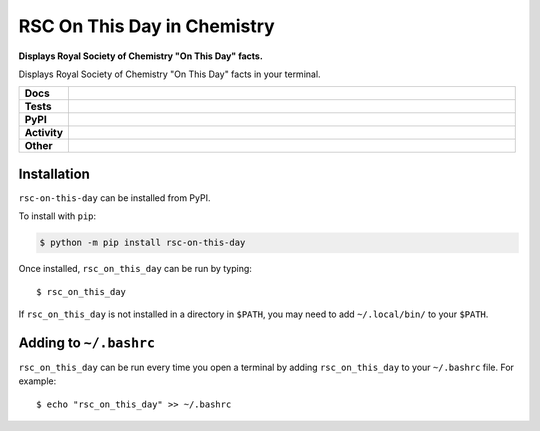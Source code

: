 ================================
RSC On This Day in Chemistry
================================

.. start short_desc

**Displays Royal Society of Chemistry "On This Day" facts.**

.. end short_desc

Displays Royal Society of Chemistry "On This Day" facts in your terminal.

.. start shields

.. list-table::
	:stub-columns: 1
	:widths: 10 90

	* - Docs
	  - |docs| |docs_check|
	* - Tests
	  - |travis| |actions_windows| |actions_macos| |coveralls| |codefactor|
	* - PyPI
	  - |pypi-version| |supported-versions| |supported-implementations| |wheel|
	* - Activity
	  - |commits-latest| |commits-since| |maintained|
	* - Other
	  - |license| |language| |requires| |pre_commit|

.. |docs| image:: https://img.shields.io/readthedocs/rsc-on-this-day/latest?logo=read-the-docs
	:target: https://rsc-on-this-day.readthedocs.io/en/latest/?badge=latest
	:alt: Documentation Status

.. |docs_check| image:: https://github.com/domdfcoding/rsc-on-this-day/workflows/Docs%20Check/badge.svg
	:target: https://github.com/domdfcoding/rsc-on-this-day/actions?query=workflow%3A%22Docs+Check%22
	:alt: Docs Check Status

.. |travis| image:: https://img.shields.io/travis/com/domdfcoding/rsc-on-this-day/master?logo=travis
	:target: https://travis-ci.com/domdfcoding/rsc-on-this-day
	:alt: Travis Build Status

.. |actions_windows| image:: https://github.com/domdfcoding/rsc-on-this-day/workflows/Windows%20Tests/badge.svg
	:target: https://github.com/domdfcoding/rsc-on-this-day/actions?query=workflow%3A%22Windows+Tests%22
	:alt: Windows Tests Status

.. |actions_macos| image:: https://github.com/domdfcoding/rsc-on-this-day/workflows/macOS%20Tests/badge.svg
	:target: https://github.com/domdfcoding/rsc-on-this-day/actions?query=workflow%3A%22macOS+Tests%22
	:alt: macOS Tests Status

.. |requires| image:: https://requires.io/github/domdfcoding/rsc-on-this-day/requirements.svg?branch=master
	:target: https://requires.io/github/domdfcoding/rsc-on-this-day/requirements/?branch=master
	:alt: Requirements Status

.. |coveralls| image:: https://img.shields.io/coveralls/github/domdfcoding/rsc-on-this-day/master?logo=coveralls
	:target: https://coveralls.io/github/domdfcoding/rsc-on-this-day?branch=master
	:alt: Coverage

.. |codefactor| image:: https://img.shields.io/codefactor/grade/github/domdfcoding/rsc-on-this-day?logo=codefactor
	:target: https://www.codefactor.io/repository/github/domdfcoding/rsc-on-this-day
	:alt: CodeFactor Grade

.. |pypi-version| image:: https://img.shields.io/pypi/v/rsc-on-this-day
	:target: https://pypi.org/project/rsc-on-this-day/
	:alt: PyPI - Package Version

.. |supported-versions| image:: https://img.shields.io/pypi/pyversions/rsc-on-this-day?logo=python&logoColor=white
	:target: https://pypi.org/project/rsc-on-this-day/
	:alt: PyPI - Supported Python Versions

.. |supported-implementations| image:: https://img.shields.io/pypi/implementation/rsc-on-this-day
	:target: https://pypi.org/project/rsc-on-this-day/
	:alt: PyPI - Supported Implementations

.. |wheel| image:: https://img.shields.io/pypi/wheel/rsc-on-this-day
	:target: https://pypi.org/project/rsc-on-this-day/
	:alt: PyPI - Wheel

.. |license| image:: https://img.shields.io/github/license/domdfcoding/rsc-on-this-day
	:target: https://github.com/domdfcoding/rsc-on-this-day/blob/master/LICENSE
	:alt: License

.. |language| image:: https://img.shields.io/github/languages/top/domdfcoding/rsc-on-this-day
	:alt: GitHub top language

.. |commits-since| image:: https://img.shields.io/github/commits-since/domdfcoding/rsc-on-this-day/v0.2.3
	:target: https://github.com/domdfcoding/rsc-on-this-day/pulse
	:alt: GitHub commits since tagged version

.. |commits-latest| image:: https://img.shields.io/github/last-commit/domdfcoding/rsc-on-this-day
	:target: https://github.com/domdfcoding/rsc-on-this-day/commit/master
	:alt: GitHub last commit

.. |maintained| image:: https://img.shields.io/maintenance/yes/2020
	:alt: Maintenance

.. |pre_commit| image:: https://img.shields.io/badge/pre--commit-enabled-brightgreen?logo=pre-commit&logoColor=white
	:target: https://github.com/pre-commit/pre-commit
	:alt: pre-commit

.. end shields


Installation
-------------

.. start installation

``rsc-on-this-day`` can be installed from PyPI.

To install with ``pip``:

.. code-block:: bash

	$ python -m pip install rsc-on-this-day

.. end installation

Once installed, ``rsc_on_this_day`` can be run by typing:

.. parsed-literal::

        $ rsc_on_this_day

If ``rsc_on_this_day`` is not installed in a directory in ``$PATH``, you may need to add ``~/.local/bin/`` to your ``$PATH``.



Adding to ``~/.bashrc``
-----------------------

``rsc_on_this_day`` can be run every time you open a terminal by adding ``rsc_on_this_day`` to your ``~/.bashrc`` file. For example:

.. parsed-literal::

    $ echo "rsc_on_this_day" >> ~/.bashrc
